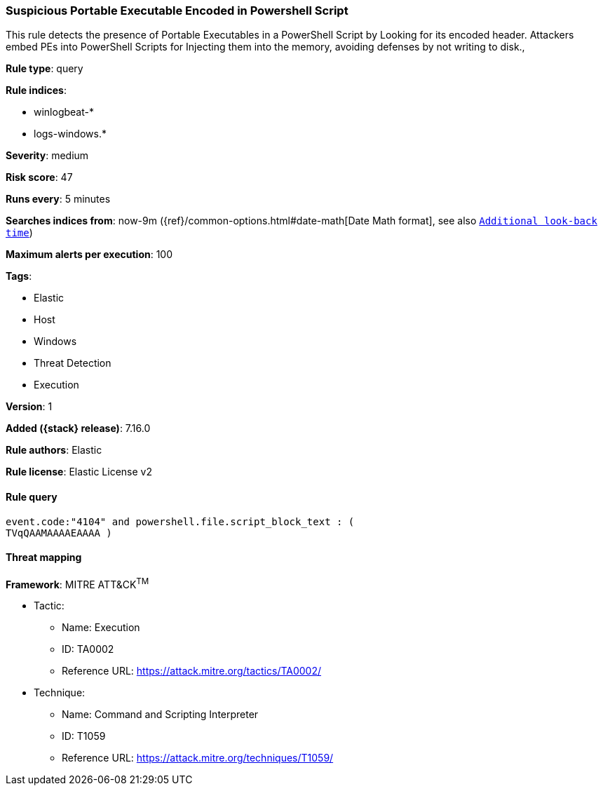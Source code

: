 [[suspicious-portable-executable-encoded-in-powershell-script]]
=== Suspicious Portable Executable Encoded in Powershell Script

This rule detects the presence of Portable Executables in a PowerShell Script by Looking for its encoded header. Attackers embed PEs into PowerShell Scripts for Injecting them into the memory, avoiding defenses by not writing to disk.,

*Rule type*: query

*Rule indices*:

* winlogbeat-*
* logs-windows.*

*Severity*: medium

*Risk score*: 47

*Runs every*: 5 minutes

*Searches indices from*: now-9m ({ref}/common-options.html#date-math[Date Math format], see also <<rule-schedule, `Additional look-back time`>>)

*Maximum alerts per execution*: 100

*Tags*:

* Elastic
* Host
* Windows
* Threat Detection
* Execution

*Version*: 1

*Added ({stack} release)*: 7.16.0

*Rule authors*: Elastic

*Rule license*: Elastic License v2

==== Rule query


[source,js]
----------------------------------
event.code:"4104" and powershell.file.script_block_text : (
TVqQAAMAAAAEAAAA )
----------------------------------

==== Threat mapping

*Framework*: MITRE ATT&CK^TM^

* Tactic:
** Name: Execution
** ID: TA0002
** Reference URL: https://attack.mitre.org/tactics/TA0002/
* Technique:
** Name: Command and Scripting Interpreter
** ID: T1059
** Reference URL: https://attack.mitre.org/techniques/T1059/
